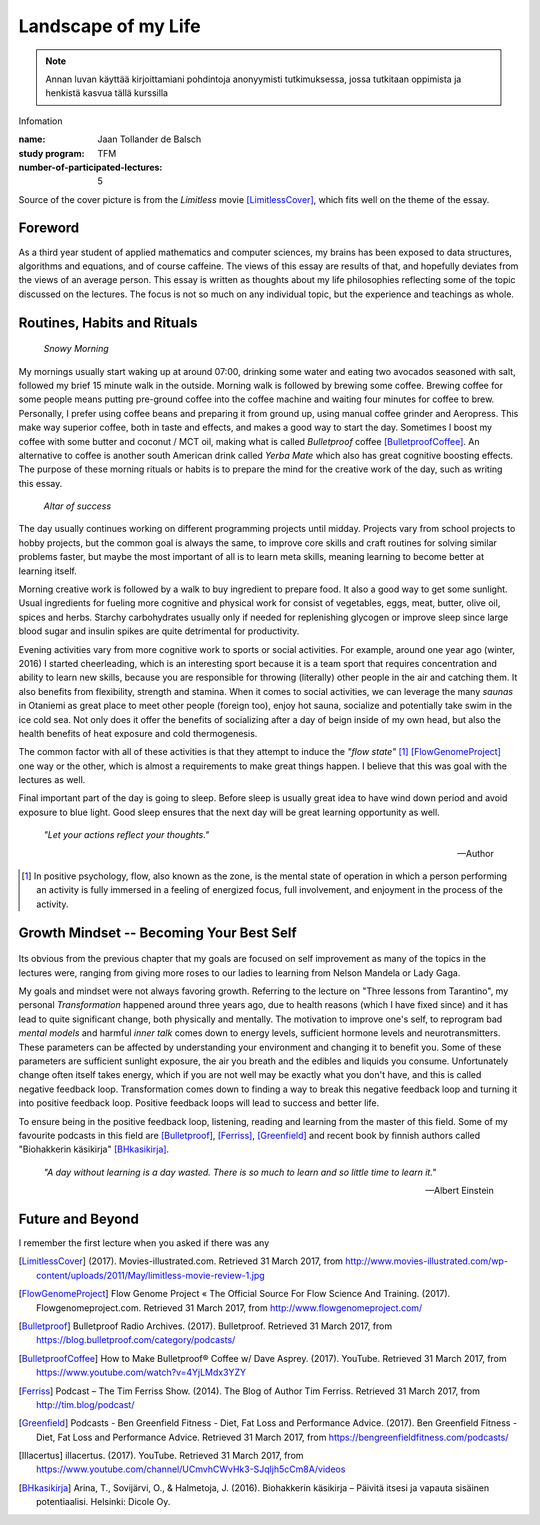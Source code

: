Landscape of my Life
====================

.. note::
   Annan luvan käyttää kirjoittamiani pohdintoja anonyymisti tutkimuksessa, jossa tutkitaan oppimista ja henkistä kasvua tällä kurssilla

Infomation

:name: Jaan Tollander de Balsch
:study program: TFM
:number-of-participated-lectures: 5

Source of the cover picture is from the *Limitless* movie [LimitlessCover]_, which fits well on the theme of the essay.

.. esa.luento@gmail.com

.. Hyödynnä
      - luennolla esiin tulleita teemoja, käsitteitä ja ajatussisältöjä soveltavasti ja pohdiskelevasti oman elämän näkökulmasta
      - kurssin käsitteistöjä, oheiskirjallisuutta ja omia kokemuksiasi

.. Tarkoitus
      - esseellä erittelet jäsentyneesti omia ajatuksiasi soveltaen kurssin ja sen oheislukemiston käsitteitä

.. Voit
      - kytkeä tarkastelemiasi asioita esimerkiksi johonkin itsesi kannalta merkitseviin teksteihin, henkilökohtaisiin kokemuksiisi, oman pääaineesi teemoihin tai oman tulevaisuutesi pohdintaan.

.. Essee on vapaamuotoinen
   1) kytkeytyen kurssin teemoihin
   2) otsikkona "Elämäni maisema" (mahdollisesti sisältäen oman alaotsikon)
   3) hyödyntäen kurssin käsitteitä ja esimerkkejä omaan elämääsi ja kokemuksiisi sovellettuina. Lisäansio on, jos
   4) essee sisältää viittauksia kurssin oheismateriaaliin (viittaukset vapaamuotoisesti tekstin sisällä tai alaviitteissä) sekä niistä kimmonneita pohdintoja. Mikäli lainaat aiemmin kirjoitettua (myös aiempaa omaa tekstiäsi), esitä lainaukset lainausmerkein, lähdemerkinnöin tai muulla tavoin selvästi. Esseen voi tehdä suomeksi, ruotsiksi tai englanniksi.

Foreword
--------
As a third year student of applied mathematics and computer sciences, my brains has been exposed to data structures, algorithms and equations, and of course caffeine. The views of this essay are results of that, and hopefully deviates from the views of an average person. This essay is written as thoughts about my life philosophies reflecting some of the topic discussed on the lectures. The focus is not so much on any individual topic, but the experience and teachings as whole.


Routines, Habits and Rituals
----------------------------

.. figure:: 20170331_073139.jpg
   :target: 20170331_073139.jpg
   :alt: Snowy Morning

   *Snowy Morning*


My mornings usually start waking up at around 07:00, drinking some water and eating two avocados seasoned with salt, followed my brief 15 minute walk in the outside. Morning walk is followed by brewing some coffee. Brewing coffee for some people means putting pre-ground coffee into the coffee machine and waiting four minutes for coffee to brew. Personally, I prefer using coffee beans and preparing it from ground up, using manual coffee grinder and Aeropress. This make way superior coffee, both in taste and effects, and makes a good way to start the day. Sometimes I boost my coffee with some butter and coconut / MCT oil, making what is called *Bulletproof* coffee [BulletproofCoffee]_. An alternative to coffee is another south American drink called *Yerba Mate* which also has great cognitive boosting effects. The purpose of these morning rituals or habits is to prepare the mind for the creative work of the day, such as writing this essay.


.. figure:: 20170331_132712.jpg
   :target: 20170331_132712.jpg
   :alt: Workspace

   *Altar of success*

The day usually continues working on different programming projects until midday. Projects vary from school projects to hobby projects, but the common goal is always the same, to improve core skills and craft routines for solving similar problems faster, but maybe the most important of all is to learn meta skills, meaning learning to become better at learning itself.


Morning creative work is followed by a walk to buy ingredient to prepare food. It also a good way to get some sunlight. Usual ingredients for fueling more cognitive and physical work for consist of vegetables, eggs, meat, butter, olive oil, spices and herbs. Starchy carbohydrates usually only if needed for replenishing glycogen or improve sleep since large blood sugar and insulin spikes are quite detrimental for productivity.


Evening activities vary from more cognitive work to sports or social activities. For example, around one year ago (winter, 2016) I started cheerleading, which is an interesting sport because it is a team sport that requires concentration and ability to learn new skills, because you are responsible for throwing (literally) other people in the air and catching them. It also benefits from flexibility, strength and stamina. When it comes to social activities, we can leverage the many *saunas* in Otaniemi as great place to meet other people (foreign too), enjoy hot sauna, socialize and potentially take swim in the ice cold sea. Not only does it offer the benefits of socializing after a day of beign inside of my own head, but also the health benefits of heat exposure and cold thermogenesis.

The common factor with all of these activities is that they attempt to induce the *"flow state"* [1]_ [FlowGenomeProject]_ one way or the other, which is almost a requirements to make great things happen. I believe that this was goal with the lectures as well.

Final important part of the day is going to sleep. Before sleep is usually great idea to have wind down period and avoid exposure to blue light. Good sleep ensures that the next day will be great learning opportunity as well.


   *"Let your actions reflect your thoughts."*

   -- Author


.. [1] In positive psychology, flow, also known as the zone, is the mental state of operation in which a person performing an activity is fully immersed in a feeling of energized focus, full involvement, and enjoyment in the process of the activity.


Growth Mindset -- Becoming Your Best Self
-----------------------------------------
.. Energy -> Motivation
.. Inner Dialog
.. Mental Models

.. figure:: growth.pdf
   :target: growth.pdf
   :alt: growth function
   :width: 70%

Its obvious from the previous chapter that my goals are focused on self improvement as many of the topics in the lectures were, ranging from giving more roses to our ladies to learning from Nelson Mandela or Lady Gaga.

My goals and mindset were not always favoring growth. Referring to the lecture on "Three lessons from Tarantino", my personal *Transformation* happened around three years ago, due to health reasons (which I have fixed since) and it has lead to quite significant change, both physically and mentally. The motivation to improve one's self, to reprogram bad *mental models* and harmful *inner talk* comes down to energy levels, sufficient hormone levels and neurotransmitters. These parameters can be affected by understanding your environment and changing it to benefit you. Some of these parameters are sufficient sunlight exposure, the air you breath and the edibles and liquids you consume. Unfortunately change often itself takes energy, which if you are not well may be exactly what you don't have, and this is called negative feedback loop. Transformation comes down to finding a way to break this negative feedback loop and turning it into positive feedback loop. Positive feedback loops will lead to success and better life.

To ensure being in the positive feedback loop, listening, reading and learning from the master of this field. Some of my favourite podcasts in this field are [Bulletproof]_, [Ferriss]_, [Greenfield]_ and recent book by finnish authors called "Biohakkerin käsikirja" [BHkasikirja]_.

   *"A day without learning is a day wasted. There is so much to learn and so little time to learn it."*

   -- Albert Einstein


Future and Beyond
-----------------
I remember the first lecture when you asked if there was any



.. [LimitlessCover] (2017). Movies-illustrated.com. Retrieved 31 March 2017, from http://www.movies-illustrated.com/wp-content/uploads/2011/May/limitless-movie-review-1.jpg
.. [FlowGenomeProject] Flow Genome Project « The Official Source For Flow Science And Training. (2017). Flowgenomeproject.com. Retrieved 31 March 2017, from http://www.flowgenomeproject.com/
.. [Bulletproof] Bulletproof Radio Archives. (2017). Bulletproof. Retrieved 31 March 2017, from https://blog.bulletproof.com/category/podcasts/
.. [BulletproofCoffee] How to Make Bulletproof® Coffee w/ Dave Asprey. (2017). YouTube. Retrieved 31 March 2017, from https://www.youtube.com/watch?v=4YjLMdx3YZY
.. [Ferriss] Podcast – The Tim Ferriss Show. (2014). The Blog of Author Tim Ferriss. Retrieved 31 March 2017, from http://tim.blog/podcast/
.. [Greenfield] Podcasts - Ben Greenfield Fitness - Diet, Fat Loss and Performance Advice. (2017). Ben Greenfield Fitness - Diet, Fat Loss and Performance Advice. Retrieved 31 March 2017, from https://bengreenfieldfitness.com/podcasts/
.. [Illacertus] illacertus. (2017). YouTube. Retrieved 31 March 2017, from https://www.youtube.com/channel/UCmvhCWvHk3-SJqljh5cCm8A/videos
.. [BHkasikirja] Arina, T., Sovijärvi, O., & Halmetoja, J. (2016). Biohakkerin käsikirja – Päivitä itsesi ja vapauta sisäinen potentiaalisi. Helsinki: Dicole Oy.

